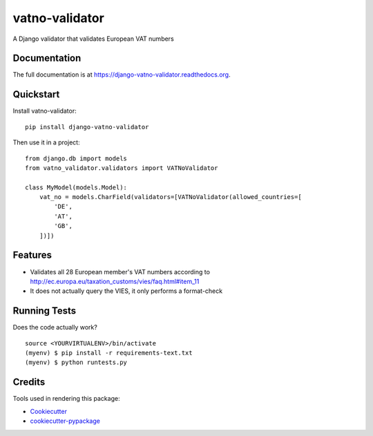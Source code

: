 =============================
vatno-validator
=============================

.. image:: https://badge.fury.io/py/django-vatno-validator.png
    :target: https://badge.fury.io/py/django-vatno-validator

.. image:: https://travis-ci.org/productgang/django-vatno-validator.png?branch=master
    :target: https://travis-ci.org/productgang/django-vatno-validator

A Django validator that validates European VAT numbers

Documentation
-------------

The full documentation is at https://django-vatno-validator.readthedocs.org.

Quickstart
----------

Install vatno-validator::

    pip install django-vatno-validator

Then use it in a project::

    from django.db import models
    from vatno_validator.validators import VATNoValidator

    class MyModel(models.Model):
        vat_no = models.CharField(validators=[VATNoValidator(allowed_countries=[
            'DE',
            'AT',
            'GB',
        ])])




Features
--------

* Validates all 28 European member's VAT numbers according to http://ec.europa.eu/taxation_customs/vies/faq.html#item_11
* It does not actually query the VIES, it only performs a format-check

Running Tests
--------------

Does the code actually work?

::

    source <YOURVIRTUALENV>/bin/activate
    (myenv) $ pip install -r requirements-text.txt
    (myenv) $ python runtests.py

Credits
---------

Tools used in rendering this package:

*  Cookiecutter_
*  `cookiecutter-pypackage`_

.. _Cookiecutter: https://github.com/audreyr/cookiecutter
.. _`cookiecutter-pypackage`: https://github.com/pydanny/cookiecutter-djangopackage
